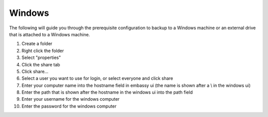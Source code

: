 .. _cifs-windows:

=======
Windows
=======

The following will guide you through the prerequisite configuration to backup to a Windows machine or an external drive that is attached to a Windows machine.

#. Create a folder

#. Right click the folder

#. Select "properties"

#. Click the share tab

#. Click share...

#. Select a user you want to use for login, or select everyone and click share

#. Enter your computer name into the hostname field in embassy ui (the name is shown after a \\ in the windows ui)

#. Enter the path that is shown after the hostname in the windows ui into the path field

#. Enter your username for the windows computer

#. Enter the password for the windows computer
